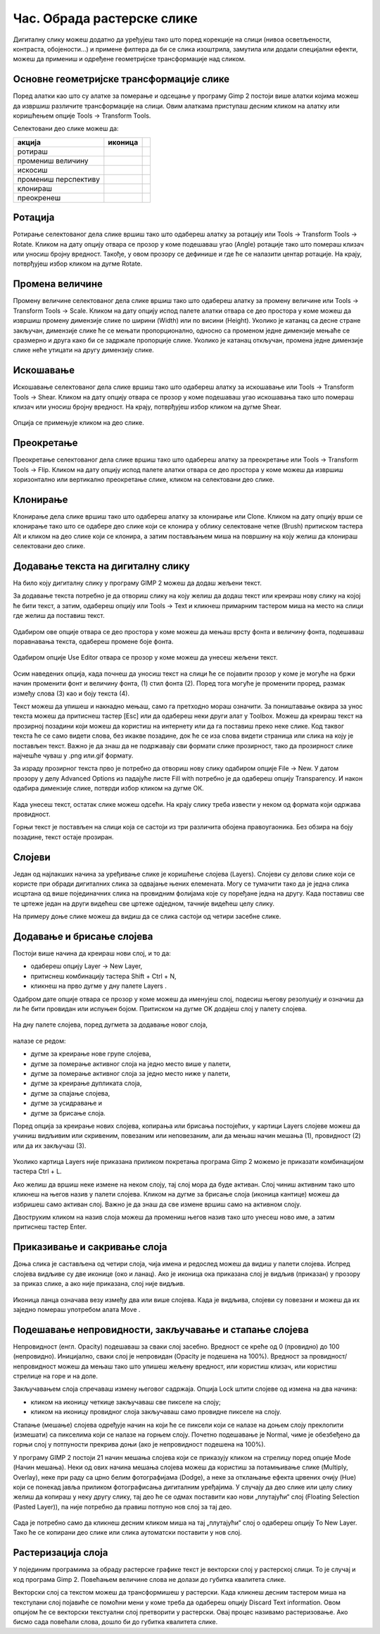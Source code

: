 Час. Обрада растерске слике
===========================


.. infonote::
 
 На овом часу научићеш:
 
 - да обрађујеш растерску слику у изабраном програму.


Дигиталну слику можеш додатно да уређујеш тако што поред корекције на слици (нивоа осветљености, контраста, обојености...) и примене филтера да би се слика изоштрила, замутила или додали специјални ефекти, можеш да примениш и одређене геометријске трансформације над сликом.

.. |b1| image:: ../../_images/L35S1.png
               :width: 25px

.. |b2| image:: ../../_images/L35S2.png
               :width: 25px     

.. |b3| image:: ../../_images/L35S3.png
               :width: 40px   

.. |b4| image:: ../../_images/L35S4.png
               :width: 40px                            

.. |b5| image:: ../../_images/L35S5.png
               :width: 40px  

.. |b6| image:: ../../_images/L35S6.png
               :width: 40px  

.. |b7| image:: ../../_images/L35S7.png
               :width: 40px  

.. |b8| image:: ../../_images/L35S8.png
               :width: 40px  
			   			   
.. |b50| image:: ../../_images/L32S22.png
               :width: 40px  


Основне геометријске трансформације слике
------------------------------------------

Поред алатки као што су алатке за померање |b1| и одсецање |b2| у програму Gimp 2 постоји више алатки којима можеш да извршиш различите трансформације на слици. Овим алаткама приступаш десним кликом на алатку |b3| или коришћењем опције Tools →  Transform Tools.

Селектовани део слике можеш да:

.. csv-table:: 
   :header: "акција", "иконица",
   :widths: auto
   :align: left
   
   "ротираш", "|b4|",
   "промениш величину", "|b5|"
   "искосиш", "|b6|"
   "промениш перспективу", "|b7|"
   "клонираш", "|b50|"
   "преокренеш", "|b8|"

Ротација
--------- 

Ротирање селектованог дела слике вршиш тако што одабереш алатку за ротацију или  Tools → Transform Tools → Rotate. Кликом на дату опцију отвара се прозор у коме подешаваш угао (Angle) ротације тако што помераш клизач или уносиш бројну вредност. Такође, у овом прозору се дефинише и где ће се налазити центар ротације. На крају, потврђујеш избор кликом на дугме Rotate. 

.. figure:: ../../_images/L35S9.png
    :width: 300px
    :align: center
    :class: screenshot-shadow

Промена величине 
-----------------  

Промену величине селектованог дела слике вршиш тако што одабереш алатку за промену величине или  Tools → Transform Tools → Scale. 
Кликом на дату опцију испод палете алатки отвара се део простора у коме можеш да извршиш промену димензије слике по ширини (Width) или по висини (Height). 
Уколико је катанац са десне стране закључан, димензије слике ће се мењати пропорционално, односно са променом једне димензије мењаће се сразмерно и друга како би се задржале пропорције слике. 
Уколико је катанац откључан, промена једне димензије слике неће утицати на другу димензију слике.

.. figure:: ../../_images/L35S25.png
    :width: 300px
    :align: center
    :class: screenshot-shadow

Искошавање
----------
	
Искошавање селектованог дела слике вршиш тако што одабереш алатку за искошавање или  Tools → Transform Tools → Shear. Кликом на дату опцију отвара се прозор у коме подешаваш угао искошавања тако што помераш клизач или уносиш бројну вредност. На крају, потврђујеш избор кликом на дугме Shear.  

.. figure:: ../../_images/L35S10.png
    :width: 300px
    :align: center
    :class: screenshot-shadow

Опција се примењује кликом на део слике.

Преокретање
------------  

Преокретање селектованог дела слике вршиш тако што одабереш алатку за преокретање или  Tools → Transform Tools → Flip. Кликом на дату опцију испод палете алатки отвара се део простора у коме можеш да извршиш хоризонтално или вертикално преокретање слике, кликом на селектовани део слике.

.. figure:: ../../_images/L35S11.png
    :width: 300px
    :align: center
    :class: screenshot-shadow

Клонирање
---------

Клонирање дела слике вршиш тако што одабереш алатку за клонирање или Clone. Кликом на дату опцију врши се клонирање тако што се одабере део слике који се клонира у облику селектоване четке 
(Brush) притиском тастера Alt и кликом на део слике који се клонира, а затим постављањем миша на површину на коју желиш да клонираш селектовани део слике.

.. figure:: ../../_images/L32S23.png
    :width: 300px
    :align: center
    :class: screenshot-shadow

Додавање текста на дигиталну слику
-----------------------------------

.. |b9| image:: ../../_images/L35S12.png
          :width: 25px  

На било коју дигиталну слику у програму GIMP 2  можеш да додаш жељени текст.

За додавање текста потребно је да отвориш слику на коју желиш да додаш текст или креираш нову слику на којој ће бити текст, а затим, одабереш опцију |b9| или Tools → Text и кликнеш примарним тастером миша на место на слици где желиш да поставиш текст. 

.. figure:: ../../_images/5.1.png
    :width: 800px
    :align: center

Одабиром ове опције отвара се део простора у коме можеш да мењаш врсту фонта и величину фонта, подешаваш поравнавања текста, одабереш промене боје фонта. 

.. figure:: ../../_images/L35S14.png
    :width: 250px
    :align: center

Одабиром опције Use Editor отвара се прозор у коме можеш да унесеш жељени текст.

.. figure:: ../../_images/5.2.png
    :width: 780px
    :align: center

Осим наведених опција, када почнеш да уносиш текст на слици ће се појавити прозор у коме је могуће на бржи начин променити фонт и величину фонта, (1) стил фонта (2). Поред тога могуће је променити проред, размак између слова (3) као и боју текста (4).

Текст можеш да упишеш и накнадно мењаш, само га претходно мораш означити. За поништавање оквира за унос текста можеш да притиснеш тастер [Esc] или да одабереш неки други алат у Toolbox.
Можеш да креираш текст на прозирној позадини који можеш да користиш на интернету или да га поставиш преко неке слике. 
Код таквог текста ће се само видети слова, без икакве позадине, док ће се иза слова видети страница или слика на коју је постављен текст. Важно је да знаш да не подржавају сви формати слике прозирност, тако да прозирност слике најчешће чуваш у .png или.gif  формату.

За израду прозирног текста прво је потребно да отвориш нову слику одабиром опције File → New. У датом прозору у делу Advanced Options из падајуће листе Fill with потребно је да одабереш опцију Transparency. И након одабира димензије слике, потврди избор кликом на дугме ОК. 

.. figure:: ../../_images/L35S16.png
    :width: 780px
    :align: center

Када унесеш текст, остатак слике можеш одсећи. На крају слику треба извести у неком од формата који одржава провидност.

Горњи текст је постављен на слици која се састоји из три различита обојена правоугаоника. Без обзира на боју позадине, текст остаје прозиран.

.. figure:: ../../_images/L35S17.png
    :width: 780px
    :align: center

Слојеви
--------

Један од најлакших начина за уређивање слике је коришћење слојева (Layers). Слојеви су делови слике који се користе при обради дигиталних слика за одвајање њених елемената. 
Могу се тумачити тако да је једна слика исцртана од више појединачних слика на провидним фолијама које су поређане једна на другу. Када поставиш све те цртеже један на други видећеш све цртеже одједном, тачније видећеш целу слику. 

На примеру доње слике можеш да видиш да се слика састоји од четири засебне слике.

.. figure:: ../../_images/5_3_1.png
    :width: 800px
    :align: center
    :class: screenshot-shadow

Додавање и брисање слојева
---------------------------

.. |b10| image:: ../../_images/L35S19.png
          :width: 200px

Постоји више начина да креираш нови слој, и то да:

-  одабереш опцију Layer →  New Layer,
-  притиснеш комбинацију тастера Shift + Ctrl + N,
-  кликнеш на прво дугме у дну палете Layers |b10|.

Одабром дате опције отвара се прозор у коме можеш да именујеш слој, подесиш његову резолуцију и означиш да ли ће бити провидан или испуњен бојом. Притиском на дугме OK додајеш слој у палету слојева.

.. figure:: ../../_images/L35S20.png
    :width: 780px
    :align: center

На дну палете слојева, поред дугмета за додавање новог слоја, 

.. figure:: ../../_images/L35S19.png
    :width: 300px
    :align: center

налазе се редом: 

-  дугме за креирање нове групе слојева, 
-  дугме за померање активног слоја на једно место више у палети, 
-  дугме за померање активног слоја за једно место ниже у палети, 
-  дугме за креирање дупликата слоја, 
-  дугме за спајање слојева,
-  дугме за усидравање и 
-  дугме за брисање слоја.

Поред опција за креирање нових слојева, копирања или брисања постојећих, у картици Layers слојеве можеш да учиниш видљивим или скривеним, повезаним или неповезаним, али да мењаш начин мешања (1), провидност (2) или да их закључаш (3). 

.. figure:: ../../_images/5.9.png
    :width: 400px
    :align: center

Уколико картица Layers није приказана приликом покретања програма Gimp 2 можемо је приказати комбинацијом тастера Ctrl + L.  

Ако желиш да вршиш неке измене на неком слоју, тај слој мора да буде активан. Слој чиниш активним тако што кликнеш на његов назив у палети слојева. Кликом на дугме за брисање слоја (иконица кантице) можеш да избришеш само активан слој. Важно је да знаш да све измене вршиш само на активном слоју. 

Двоструким кликом на назив слоја можеш да промениш његов назив тако што унесеш ново име, а затим притиснеш тастер Enter. 

Приказивање и сакривање слоја 
-----------------------------

Доња слика је састављена од четири слоја, чија имена и редослед можеш да видиш у палети слојева. Испред слојева видљиве су две иконице (око и ланац). 
Ако је иконица ока приказана слој је видљив (приказан) у прозору за приказ слике, а ако није приказана, слој није видљив.

.. figure:: ../../_images/L35S22.png
    :width: 800px
    :align: center


.. |b11| image:: ../../_images/L35S23.png
          :width: 50px

Иконица ланца означава везу између два или више слојева. Када је видљива, слојеви су повезани и можеш да их заједно помераш употребом алата Move |b11|. 

Подешавање непровидности, закључавање и стапање слојева
-------------------------------------------------------

Непровидност (енгл. Opacity) подешаваш за сваки слој засебно. Вредност се креће од 0 (провидно) до 100 (непровидно). Иницијално, сваки слој је непровидан (Opacity је подешена на 100%). Вредност за провидност/непровидност можеш да мењаш тако што упишеш жељену вредност, или користиш клизач, или користиш стрелице на горе и на доле.

Закључавањем слоја спречаваш измену његовог садржаја. Опција Lock штити слојеве од измена на два начина:

-  кликом на иконицу четкице закључаваш све пикселе на слоју;
-  кликом на иконицу провидног слоја закључаваш само провидне пикселе на слоју.

Стапање (мешање) слојева одређује начин на који ће се пиксели који се налазе на доњем слоју преклопити (измешати) са пикселима који се налазе на горњем слоју. Почетно подешавање је Normal, чиме је обезбеђено да горњи слој у потпуности прекрива доњи (ако је непровидност подешена на 100%). 

У програму GIMP 2 постоји 21 начин мешања слојева који се приказују кликом на стрелицу поред опције Mode (Начин мешања). Неки од ових начина мешања слојева можеш да користиш за потамњивање слике (Multiply, Overlay), неке при раду са црно белим фотографијама (Dodge), а неке за отклањање ефекта црвених очију (Hue) који се понекад јавља приликом фотографисања дигиталним уређајима.
У случају да део слике или целу слику желиш да копираш у неку другу слику, тај део ће се одмах поставити као нови „плутајући“ слој (Floating Selection (Pasted Layer)), па није потребно да правиш потпуно нов слој за тај део.

.. figure:: ../../_images/L35S24_1.png
    :width: 400px
    :align: center
    :class: screenshot-shadow
    
Сада је потребно само да кликнеш десним кликом миша на тај „плутајући“ слој о одабереш опцију To New Layer. Тако ће се копирани део слике или слика аутоматски поставити у нов слој.

Растеризација слоја
---------------------

У појединим програмима за обраду растерске графике текст је векторски слој у растерској слици. То је случај и код програма Gimp 2. 
Повећањем величине слова не долази до губитка квалитета слике.

Векторски слој са текстом можеш да трансформишеш у растерски. Када кликнеш десним тастером миша на текстулани слој појавиће се помоћни мени у коме треба да одабереш  опцију Discard Text information. Овом опцијом ће се векторски текстуални слој претворити у растерски. Овај процес називамо растеризовање.  Ако бисмо сада повећали слова, дошло би до губитка квалитета слике.

.. infonote::

 **Укратко**
    •	Дигиталну слику додатно уређујеш тако што: вршиш корекцију слике (ниво осветљености, контраста, обојености...), примењујеш филтере да изоштриш, замутиш слику или додаш специјалне ефекте, примењујеш геометријске трансформације над сликом.
    •	Растеризација је поступак претварања векторске слике у растерску.